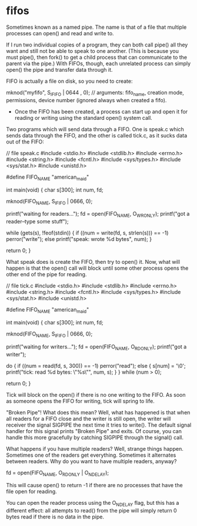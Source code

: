 * fifos

Sometimes known as a named pipe. The name is that of a file that multiple processes can open() and read and write to.

If I run two individual copies of a program, they can both call pipe() all they want and still not be able to speak to one another. (This is because you must pipe(), then fork() to get a child process that can communicate to the parent via the pipe.) With FIFOs, though, each unrelated process can simply open() the pipe and transfer data through it.

FIFO is actually a file on disk, so you need to create:

 mknod("myfifo", S_IFIFO | 0644 , 0); // arguments: fifo_name, creation mode, permissions, device number (ignored always when created a fifo).

- Once the FIFO has been created, a process can start up and open it for reading or writing using the standard open() system call.

Two programs which will send data through a FIFO. One is speak.c which sends data through the FIFO, and the other is called tick.c, as it sucks data out of the FIFO:

 // file speak.c
 #include <stdio.h>
 #include <stdlib.h>
 #include <errno.h>
 #include <string.h>
 #include <fcntl.h>
 #include <sys/types.h>
 #include <sys/stat.h>
 #include <unistd.h>

 #define FIFO_NAME "american_maid"

 int main(void)
 {
     char s[300];
     int num, fd;

     mknod(FIFO_NAME, S_IFIFO | 0666, 0);

     printf("waiting for readers...\n");
     fd = open(FIFO_NAME, O_WRONLY);
     printf("got a reader--type some stuff\n");

     while (gets(s), !feof(stdin)) {
         if ((num = write(fd, s, strlen(s))) == -1)
             perror("write");
         else
             printf("speak: wrote %d bytes\n", num);
     }

     return 0;
 }

What speak does is create the FIFO, then try to open() it. Now, what will happen is that the open() call will block until some other process opens the other end of the pipe for reading.

 // file tick.c
 #include <stdio.h>
 #include <stdlib.h>
 #include <errno.h>
 #include <string.h>
 #include <fcntl.h>
 #include <sys/types.h>
 #include <sys/stat.h>
 #include <unistd.h>

 #define FIFO_NAME "american_maid"

 int main(void)
 {
     char s[300];
     int num, fd;

     mknod(FIFO_NAME, S_IFIFO | 0666, 0);

     printf("waiting for writers...\n");
     fd = open(FIFO_NAME, O_RDONLY);
     printf("got a writer\n");

     do {
         if ((num = read(fd, s, 300)) == -1)
             perror("read");
         else {
             s[num] = '\0';
             printf("tick: read %d bytes: \"%s\"\n", num, s);
         }
     } while (num > 0);

     return 0;
 }

Tick will block on the open() if there is no one writing to the FIFO. As soon as someone opens the FIFO for writing, tick will spring to life.

"Broken Pipe"! What does this mean? Well, what has happened is that when all readers for a FIFO close and the writer is still open, the writer will receiver the signal SIGPIPE the next time it tries to write(). The default signal handler for this signal prints "Broken Pipe" and exits. Of course, you can handle this more gracefully by catching SIGPIPE through the signal() call.

What happens if you have multiple readers? Well, strange things happen. Sometimes one of the readers get everything. Sometimes it alternates between readers. Why do you want to have multiple readers, anyway?

 fd = open(FIFO_NAME, O_RDONLY | O_NDELAY);

This will cause open() to return -1 if there are no processes that have the file open for reading.

You can open the reader process using the O_NDELAY flag, but this has a different effect: all attempts to read() from the pipe will simply return 0 bytes read if there is no data in the pipe.

